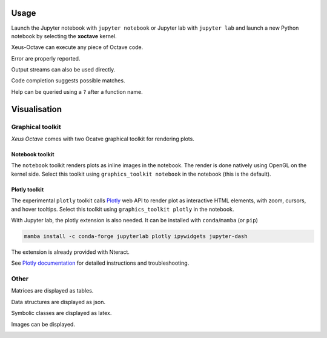 .. Copyright (c) 2020, Giulio Girardi

   Distributed under the terms of the BSD 3-Clause License.

   The full license is in the file LICENSE, distributed with this software.

.. _usage:

Usage
=====

Launch the Jupyter notebook with ``jupyter notebook`` or Jupyter lab with ``jupyter lab`` and launch
a new Python notebook by selecting the **xoctave** kernel.

Xeus-Octave can execute any piece of Octave code.

.. image:: img/screenshots/code.png
   :alt: A variable is assigned and it value is shown.

Error are properly reported.

.. image:: img/screenshots/error.png
   :alt: A function that does not exist get called, raithing an error.

Output streams can also be used directly.

.. image:: img/screenshots/output.png
   :alt: A message is printed to stdout and stdin.

Code completion suggests possible matches.

.. image:: img/screenshots/completion.png
   :alt: A dropdown window show completion matches for an incomplete function name.

Help can be queried using a ``?`` after a function name.

.. image:: img/screenshots/help.png
   :alt: The documentaion for of a function is show as a result of executing the cell.

Visualisation
=============
Graphical toolkit
-----------------
*Xeus Octave* comes with two Ocatve graphical toolkit for rendering plots.

Notebook toolkit
~~~~~~~~~~~~~~~~
The ``notebook`` toolkit renders plots as inline images in the notebook.
The render is done natively using OpenGL on the kernel side.
Select this toolkit using ``graphics_toolkit notebook`` in the notebook (this is the default).

.. image:: img/screenshots/plot.png
   :alt: A two dimensional function plot is displayed.

Plotly toolkit
~~~~~~~~~~~~~~
The experimental ``plotly`` toolkit calls `Plotly <https://github.com/plotly/plotly.js>`_
web API to render plot as interactive HTML elements, with zoom, cursors, and hover tooltips.
Select this toolkit using ``graphics_toolkit plotly`` in the notebook.

.. image:: img/screenshots/plotly.gif
   :alt: An interactive two dimensional function plot is displayed, the view and zoom can be changed

With Jupyter lab, the plotly extension is also needed.
It can be installed with ``conda``/``mamba`` (or ``pip``)

.. code:: bash

   mamba install -c conda-forge jupyterlab plotly ipywidgets jupyter-dash

The extension is already provided with Nteract.

See `Plotly documentation <https://plotly.com/python/getting-started/>`_
for detailed instructions and troubleshooting.

Other
-----
Matrices are displayed as tables.

.. image:: img/screenshots/table.png
   :alt: A matrix is shown in HTML and Latex format.

Data structures are displayed as json.

.. image:: img/screenshots/struct.png
   :alt: A data structure is can be explored with folds and intends.

Symbolic classes are displayed as latex.

.. image:: img/screenshots/formula.png
   :alt: An explession is shown as a Latex formula.

Images can be displayed.

.. image:: img/screenshots/image.png
   :alt: An grayscale image of uniform random number is displayed.
